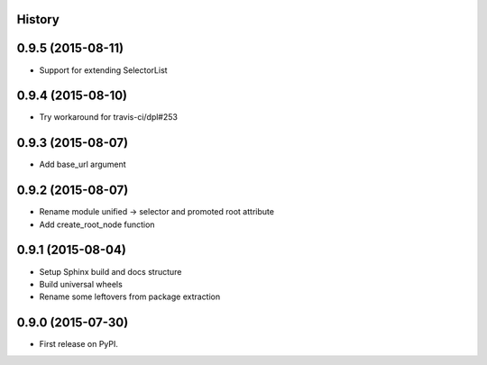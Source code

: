 .. :changelog:

History
-------

0.9.5 (2015-08-11)
------------------

* Support for extending SelectorList


0.9.4 (2015-08-10)
------------------

* Try workaround for travis-ci/dpl#253


0.9.3 (2015-08-07)
------------------

* Add base_url argument


0.9.2 (2015-08-07)
------------------

* Rename module unified -> selector and promoted root attribute
* Add create_root_node function


0.9.1 (2015-08-04)
---------------------

* Setup Sphinx build and docs structure
* Build universal wheels
* Rename some leftovers from package extraction


0.9.0 (2015-07-30)
---------------------

* First release on PyPI.
